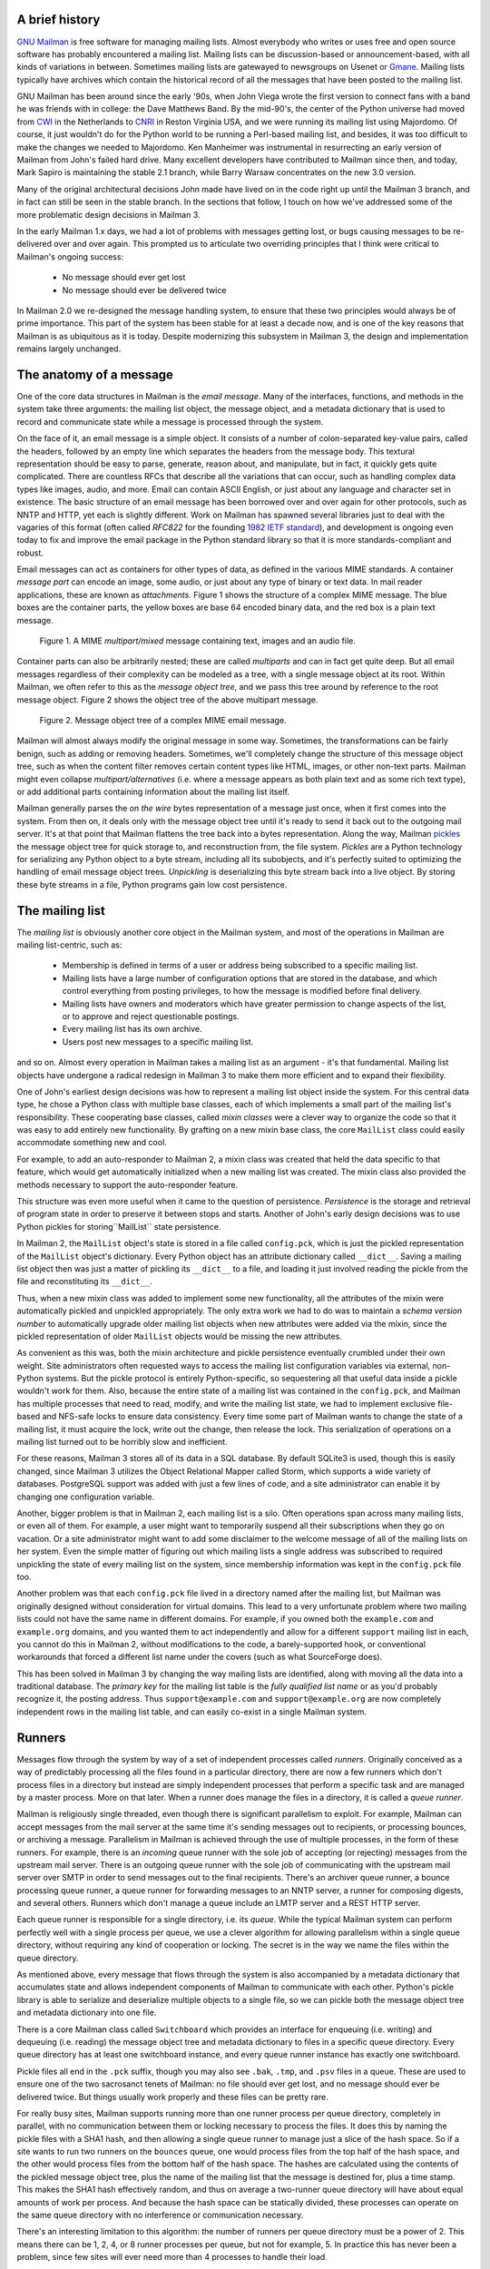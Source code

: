 A brief history
===============

`GNU Mailman`_ is free software for managing mailing lists.  Almost everybody
who writes or uses free and open source software has probably encountered a
mailing list.  Mailing lists can be discussion-based or announcement-based,
with all kinds of variations in between.  Sometimes mailing lists are
gatewayed to newsgroups on Usenet or `Gmane`_.  Mailing lists typically have
archives which contain the historical record of all the messages that have
been posted to the mailing list.

GNU Mailman has been around since the early '90s, when John Viega wrote the
first version to connect fans with a band he was friends with in college: the
Dave Matthews Band.  By the mid-90's, the center of the Python universe had
moved from `CWI`_ in the Netherlands to `CNRI`_ in Reston Virginia USA, and we
were running its mailing list using Majordomo.  Of course, it just wouldn't do
for the Python world to be running a Perl-based mailing list, and besides, it
was too difficult to make the changes we needed to Majordomo.  Ken Manheimer
was instrumental in resurrecting an early version of Mailman from John's
failed hard drive.  Many excellent developers have contributed to Mailman
since then, and today, Mark Sapiro is maintaining the stable 2.1 branch, while
Barry Warsaw concentrates on the new 3.0 version.

Many of the original architectural decisions John made have lived on in the
code right up until the Mailman 3 branch, and in fact can still be seen in the
stable branch.  In the sections that follow, I touch on how we've addressed
some of the more problematic design decisions in Mailman 3.

In the early Mailman 1.x days, we had a lot of problems with messages getting
lost, or bugs causing messages to be re-delivered over and over again.  This
prompted us to articulate two overriding principles that I think were critical
to Mailman's ongoing success:

 * No message should ever get lost
 * No message should ever be delivered twice

In Mailman 2.0 we re-designed the message handling system, to ensure that
these two principles would always be of prime importance.  This part of the
system has been stable for at least a decade now, and is one of the key
reasons that Mailman is as ubiquitous as it is today.  Despite modernizing
this subsystem in Mailman 3, the design and implementation remains largely
unchanged.


The anatomy of a message
========================

One of the core data structures in Mailman is the *email message*.  Many of
the interfaces, functions, and methods in the system take three arguments: the
mailing list object, the message object, and a metadata dictionary that is
used to record and communicate state while a message is processed through the
system.

On the face of it, an email message is a simple object.  It consists of a
number of colon-separated key-value pairs, called the headers, followed by an
empty line which separates the headers from the message body.  This textural
representation should be easy to parse, generate, reason about, and
manipulate, but in fact, it quickly gets quite complicated.  There are
countless RFCs that describe all the variations that can occur, such as
handling complex data types like images, audio, and more.  Email can contain
ASCII English, or just about any language and character set in existence.  The
basic structure of an email message has been borrowed over and over again for
other protocols, such as NNTP and HTTP, yet each is slightly different.  Work
on Mailman has spawned several libraries just to deal with the vagaries of
this format (often called *RFC822* for the founding `1982 IETF standard`_),
and development is ongoing even today to fix and improve the email package in
the Python standard library so that it is more standards-compliant and robust.

Email messages can act as containers for other types of data, as defined in
the various MIME standards.  A container *message part* can encode an image,
some audio, or just about any type of binary or text data.  In mail reader
applications, these are known as *attachments*.  Figure 1 shows the structure
of a complex MIME message.  The blue boxes are the container parts, the yellow
boxes are base 64 encoded binary data, and the red box is a plain text
message.

.. figure:: MIME.png

   Figure 1.  A MIME `multipart/mixed` message containing text, images and an
   audio file.

Container parts can also be arbitrarily nested; these are called *multiparts*
and can in fact get quite deep.  But all email messages regardless of their
complexity can be modeled as a tree, with a single message object at its root.
Within Mailman, we often refer to this as the *message object tree*, and we
pass this tree around by reference to the root message object.  Figure 2 shows
the object tree of the above multipart message.

.. figure:: tree.png

   Figure 2.  Message object tree of a complex MIME email message.

Mailman will almost always modify the original message in some way.
Sometimes, the transformations can be fairly benign, such as adding or
removing headers.  Sometimes, we'll completely change the structure of this
message object tree, such as when the content filter removes certain content
types like HTML, images, or other non-text parts.  Mailman might even collapse
`multipart/alternatives` (i.e. where a message appears as both plain text and
as some rich text type), or add additional parts containing information about
the mailing list itself.

Mailman generally parses the *on the wire* bytes representation of a message
just once, when it first comes into the system.  From then on, it deals only
with the message object tree until it's ready to send it back out to the
outgoing mail server.  It's at that point that Mailman flattens the tree back
into a bytes representation.  Along the way, Mailman `pickles`_ the message
object tree for quick storage to, and reconstruction from, the file system.
*Pickles* are a Python technology for serializing any Python object to a byte
stream, including all its subobjects, and it's perfectly suited to optimizing
the handling of email message object trees. *Unpickling* is deserializing this
byte stream back into a live object.  By storing these byte streams in a file,
Python programs gain low cost persistence.


The mailing list
================

The *mailing list* is obviously another core object in the Mailman system, and
most of the operations in Mailman are mailing list-centric, such as:

 * Membership is defined in terms of a user or address being subscribed to a
   specific mailing list.
 * Mailing lists have a large number of configuration options that are stored
   in the database, and which control everything from posting privileges, to
   how the message is modified before final delivery.
 * Mailing lists have owners and moderators which have greater permission to
   change aspects of the list, or to approve and reject questionable
   postings.
 * Every mailing list has its own archive.
 * Users post new messages to a specific mailing list.

and so on.  Almost every operation in Mailman takes a mailing list as an
argument - it's that fundamental.  Mailing list objects have undergone a
radical redesign in Mailman 3 to make them more efficient and to expand their
flexibility.

One of John's earliest design decisions was how to represent a mailing list
object inside the system.  For this central data type, he chose a Python class
with multiple base classes, each of which implements a small part of the
mailing list's responsibility.  These cooperating base classes, called *mixin
classes* were a clever way to organize the code so that it was easy to add
entirely new functionality.  By grafting on a new mixin base class, the core
``MailList`` class could easily accommodate something new and cool.

For example, to add an auto-responder to Mailman 2, a mixin class was created
that held the data specific to that feature, which would get automatically
initialized when a new mailing list was created.  The mixin class also
provided the methods necessary to support the auto-responder feature.

This structure was even more useful when it came to the question of
persistence.  *Persistence* is the storage and retrieval of program state in
order to preserve it between stops and starts.  Another of John's early design
decisions was to use Python pickles for storing``MailList`` state persistence.

In Mailman 2, the ``MailList`` object's state is stored in a file called
``config.pck``, which is just the pickled representation of the ``MailList``
object's dictionary.  Every Python object has an attribute dictionary called
``__dict__``.  Saving a mailing list object then was just a matter of pickling
its ``__dict__`` to a file, and loading it just involved reading the pickle
from the file and reconstituting its ``__dict__``.

Thus, when a new mixin class was added to implement some new functionality,
all the attributes of the mixin were automatically pickled and unpickled
appropriately.  The only extra work we had to do was to maintain a *schema
version number* to automatically upgrade older mailing list objects when new
attributes were added via the mixin, since the pickled representation of older
``MailList`` objects would be missing the new attributes.

As convenient as this was, both the mixin architecture and pickle persistence
eventually crumbled under their own weight.  Site administrators often
requested ways to access the mailing list configuration variables via
external, non-Python systems.  But the pickle protocol is entirely
Python-specific, so sequestering all that useful data inside a pickle wouldn't
work for them.  Also, because the entire state of a mailing list was contained
in the ``config.pck``, and Mailman has multiple processes that need to read,
modify, and write the mailing list state, we had to implement exclusive
file-based and NFS-safe locks to ensure data consistency.  Every time some
part of Mailman wants to change the state of a mailing list, it must acquire
the lock, write out the change, then release the lock.  This serialization of
operations on a mailing list turned out to be horribly slow and inefficient.

For these reasons, Mailman 3 stores all of its data in a SQL database.  By
default SQLite3 is used, though this is easily changed, since Mailman 3
utilizes the Object Relational Mapper called Storm, which supports a wide
variety of databases.  PostgreSQL support was added with just a few lines of
code, and a site administrator can enable it by changing one configuration
variable.

Another, bigger problem is that in Mailman 2, each mailing list is a silo.
Often operations span across many mailing lists, or even all of them.  For
example, a user might want to temporarily suspend all their subscriptions when
they go on vacation.  Or a site administrator might want to add some
disclaimer to the welcome message of all of the mailing lists on her system.
Even the simple matter of figuring out which mailing lists a single address
was subscribed to required unpickling the state of every mailing list on the
system, since membership information was kept in the ``config.pck`` file too.

Another problem was that each ``config.pck`` file lived in a directory named
after the mailing list, but Mailman was originally designed without
consideration for virtual domains.  This lead to a very unfortunate problem
where two mailing lists could not have the same name in different domains.
For example, if you owned both the ``example.com`` and ``example.org``
domains, and you wanted them to act independently and allow for a different
``support`` mailing list in each, you cannot do this in Mailman 2, without
modifications to the code, a barely-supported hook, or conventional
workarounds that forced a different list name under the covers (such as what
SourceForge does).

This has been solved in Mailman 3 by changing the way mailing lists are
identified, along with moving all the data into a traditional database.  The
*primary key* for the mailing list table is the *fully qualified list name* or
as you'd probably recognize it, the posting address.  Thus
``support@example.com`` and ``support@example.org`` are now completely
independent rows in the mailing list table, and can easily co-exist in a
single Mailman system.


Runners
=======

Messages flow through the system by way of a set of independent processes
called *runners*.  Originally conceived as a way of predictably processing all
the files found in a particular directory, there are now a few runners which
don't process files in a directory but instead are simply independent
processes that perform a specific task and are managed by a master process.
More on that later.  When a runner does manage the files in a directory, it is
called a *queue runner*.

Mailman is religiously single threaded, even though there is significant
parallelism to exploit.  For example, Mailman can accept messages from the
mail server at the same time it's sending messages out to recipients, or
processing bounces, or archiving a message.  Parallelism in Mailman is
achieved through the use of multiple processes, in the form of these runners.
For example, there is an *incoming* queue runner with the sole job of
accepting (or rejecting) messages from the upstream mail server.  There is an
outgoing queue runner with the sole job of communicating with the upstream
mail server over SMTP in order to send messages out to the final recipients.
There's an archiver queue runner, a bounce processing queue runner, a queue
runner for forwarding messages to an NNTP server, a runner for composing
digests, and several others.  Runners which don't manage a queue include an
LMTP server and a REST HTTP server.

Each queue runner is responsible for a single directory, i.e. its *queue*.
While the typical Mailman system can perform perfectly well with a single
process per queue, we use a clever algorithm for allowing parallelism within a
single queue directory, without requiring any kind of cooperation or locking.
The secret is in the way we name the files within the queue directory.

As mentioned above, every message that flows through the system is also
accompanied by a metadata dictionary that accumulates state and allows
independent components of Mailman to communicate with each other.  Python's
pickle library is able to serialize and deserialize multiple objects to a
single file, so we can pickle both the message object tree and metadata
dictionary into one file.

There is a core Mailman class called ``Switchboard`` which provides an
interface for enqueuing (i.e. writing) and dequeuing (i.e. reading) the
message object tree and metadata dictionary to files in a specific queue
directory.  Every queue directory has at least one switchboard instance, and
every queue runner instance has exactly one switchboard.

Pickle files all end in the ``.pck`` suffix, though you may also see ``.bak``,
``.tmp``, and ``.psv`` files in a queue.  These are used to ensure one of the
two sacrosanct tenets of Mailman: no file should ever get lost, and no message
should ever be delivered twice.  But things usually work properly and these
files can be pretty rare.

For really busy sites, Mailman supports running more than one runner process
per queue directory, completely in parallel, with no communication between
them or locking necessary to process the files.  It does this by naming the
pickle files with a SHA1 hash, and then allowing a single queue runner to
manage just a slice of the hash space.  So if a site wants to run two runners
on the ``bounces`` queue, one would process files from the top half of the
hash space, and the other would process files from the bottom half of the hash
space.  The hashes are calculated using the contents of the pickled message
object tree, plus the name of the mailing list that the message is destined
for, plus a time stamp.  This makes the SHA1 hash effectively random, and thus
on average a two-runner queue directory will have about equal amounts of work
per process.  And because the hash space can be statically divided, these
processes can operate on the same queue directory with no interference or
communication necessary.

There's an interesting limitation to this algorithm: the number of runners per
queue directory must be a power of 2.  This means there can be 1, 2, 4, or 8
runner processes per queue, but not for example, 5.  In practice this has
never been a problem, since few sites will ever need more than 4 processes to
handle their load.

There's another side effect of this algorithm that did cause problems during
the early design of this system.  Despite the unpredictability of email
delivery in general, the best user experience is provided by processing the
queue files in FIFO order, so that replies to a mailing list get sent out in
roughly chronological order.  Not making a best effort attempt at doing so can
cause confusion for members.  But using SHA1 hashes as file names obliterates
any timestamps, and for performance reasons ``stat(2)`` calls on queue files,
or unpickling the contents (e.g. to read a time stamp in the metadata) should
be avoided.

Mailman's solution to this was to extend the file naming algorithm to include
a time stamp prefix, as the number of seconds since the epoch, e.g.
``<timestamp>+<sha1hash>.pck``.  Thus each loop through the queue runner only
needs to do an ``os.listdir()`` to get all the files waiting to be processed,
then split the file name and ignore any where the SHA1 hash doesn't match its
slice of responsibility, then sort the files based on the timestamp part of
the file name.

In practice this has worked extremely well for at least a decade, with only
the occasional minor bug fix or elaboration to handle obscure corner cases and
failure modes.  It's one of the most stable parts of Mailman and was largely
ported untouched from Mailman 2 to Mailman 3.


The master runner
=================

With all these runner processes, Mailman needed a simple way to start and stop
them consistently.  Thus the master runner process was born, and it must be
able to handle both queue runners, and runners which do not manage a queue.
For example, in Mailman 3, we accept messages from the incoming upstream mail
server via LMTP, which is a protocol similar to SMTP, but which operates only
for local delivery and thus can be much simpler, as it doesn't need to deal
with the vagaries of delivering mail over an unpredictable internet.  The LMTP
runner simply listens on a port, waiting for its upstream mail server to
connect and send it a byte stream.  It then parses this byte stream into a
message object tree, creates an initial metadata dictionary and enqueues this
into a processing queue directory.

Mailman also has a runner that listens on another port and processes REST
requests over HTTP.  This process doesn't handle queue files at all.

A typical running Mailman system might have 8 or 10 processes, and they all
need to be stopped and started appropriately and conveniently.  They can also
crash occasionally, for example when a bug in Mailman causes an exception to
occur that isn't caught.  In cases like this, the master will restart the
runner process, and because of the "never lose a message" and "never deliver a
message twice" mantras, it will generally just pick up where it left off.

When the master watcher starts, it looks in a configuration file to determine
how many and which types of child runners to start.  For the LMTP and REST
runners, there is usually exactly one such process.  For the queue runners, as
mentioned above, there can be a power-of-2 number of parallel processes.  The
master forks and execs all the runner processes based on the configuration
file, passing in the appropriate command line arguments for each (e.g. to tell
the subprocess which slice of the hash space to look at).  Then the master
basically sits in an infinite loop, blocking until one of its child processes
exits.  It keeps track of the process ID for each child, along with a count of
the number of times the child has been restarted.  This latter is to prevent a
catastrophic bug from causing a cascade of unstoppable restarts.  There's a
configuration variable which specifies how many restarts are allowed, after
which an error is logged and the runner is not restarted.

When a child does exit, the master looks at both the exit code and the signal
that killed the subprocess.  Each runner process installs a number of signal
handlers with the following semantics:

 * SIGTERM - intentionally stop the subprocess.  It is not restarted.  SIGTERM
   is what ``init`` will kill the process with when changing run levels, and
   it's also the signal that Mailman itself uses to stop the subprocess.
 * SIGINT - also used to intentionally stop the subprocess, it's the signal
   that occurs when *control-C* is used in a shell.  The runner is not
   restarted.
 * SIGHUP - tells the process to close and reopen its log files, but to keep
   running.  This is used when rotating log files.
 * SIGUSR1 - initially stop the subprocess, but allow the master to restart
   the process.  This is used in the ``restart`` command of init scripts.

The master also installs handlers for all four of these signals, but it
doesn't do much more than forward them to all its subprocesses.  So if you
sent SIGTERM to the master, all the subprocesses would get SIGTERM'd and
exit.  The master would know that the subprocess exited because of SIGTERM and
it would know that this was an intentional stoppage, so it would not restart
the runner.

The master installs one other signal handler, on SIGALRM.  It does this
because the master acquires a file lock with a lifetime of about a day and a
half, to ensure that only one master is running at any one time.  Multiple
masters would really screw things up!  Just to be safe though, the master
wakes up about once a day and refreshes this file lock.  So the lock should
never time out or be broken while Mailman is running, unless of course the
system crashes, or the master is killed with an uncatchable signal.  In those
cases, the command line interface to the master process provides an option to
override a stale lock.

This leads to the last bit of the master watcher story, the command line
interface to it.  The actual master script takes very few command line
options.  Both it and the queue runner scripts are intentionally kept simple.
This wasn't the case in Mailman 2, where the master script was fairly complex
and tried to do too much, which made it more difficult to understand and
debug.  In Mailman 3, the real command line interface for the master process
is in the ``bin/mailman`` script, a kind of meta-script that contains a number
of subcommands, in a style made popular by programs like Subversion.  This
reduces the number of programs that need to be installed on your shell's
``PATH``.  ``bin/mailman`` has subcommands to start, stop, and restart the
master, as well as all the subprocesses, and also to cause all the log files
to be reopened.  The ``start`` subcommand forks and execs the master process,
while the others simply send the appropriate signal to the master, which then
propagates it to its subprocesses as described above.

This improved separation of responsibility make it much easier to understand
each individual piece.


Rules, links, and chains
========================

A mailing list posting goes through several phases from the time it's first
received, until the time it's sent out to the list's membership.  In Mailman
2, each processing step was represented by a *handler*, and a string of
handlers were put together into a *pipeline*.  So, when a message came into
the system, Mailman would first determine which pipeline would be used to
process it, and then each handler in the pipeline would be called in turn.
Some handlers would do moderation functions (e.g. "is this person allowed to
post to the mailing list?"), others would do modification functions
(e.g. "which headers should I remove and add?"), and others would copy the
message to other queues.  A few examples of the latter are:

 * A message accepted for posting would be copied to the *archiver* queue at
   some point, so that its queue runner would add the message to the archive.
 * A copy of the message eventually had to end up in the *outgoing* queue so
   that it could be delivered to the upstream mail server, which has the
   ultimate responsibility of delivery to a list member.
 * A copy of the message had to get put into a digest for people who wanted
   only occasional, regular traffic from the list, rather than an individual
   message whenever someone sent it.

The pipeline-of-handlers architecture proved to be quite powerful.  It
provided an easy way that people could extend and modify Mailman to do custom
operations.  The interface for a handler was fairly straightforward, and it
was a simple matter to implement a new handler, ensuring it got added to the
right pipeline in the right location to accomplish the custom operation.

One problem with this though was that mixing moderation and modification in
the same pipeline became problematic.  The handlers had to be sequenced in the
pipeline just so, or unpredictable or undesirable things would happen.
Sometimes it was desirable to moderate the message without modifying it, or
vice versa.  In Mailman 3, these two operations have been split into separate
subsystems.

As described previously, the LMTP runner parses an incoming byte stream into a
message object tree and creates an initial metadata dictionary for the
message.  It then enqueues these to one or another queue directory.  Some
messages may be *email commands* (e.g. to join or leave a mailing list, to get
automated help, etc.)  which are handled by a separate queue.  Most messages
are postings to the mailing list, and these get put in the *incoming* queue.
The incoming queue runner processes each message sequentially through a
*chain* consisting of any number of *links*.  There is a built-in chain that
most mailing lists use, but even this is configurable.

Figure 3 illustrates the default set of chains in the Mailman system.  Each
link in the chain is illustrated by a rounded rectangle.  The built-in chain
is where the initial rules of moderation are applied to the incoming message,
and in this chain, each link is associated with a *rule*.  Rules are simply
pieces of code that get passed the three typical parameters: the mailing list,
the message object tree, and the metadata dictionary.  Rules are not supposed
to modify the message; they just make a binary decision and return a boolean
answering the question "did the rule match or not?".  Rules can also record
information in the metadata dictionary.

In the figure, green arrows indicates message flow when the rule matches,
while red arrows indicate message flow when the rule does not match.  The
outcome of each rule is recorded in the metadata dictionary so that later on,
Mailman will know (and be able to report) exactly which rules matched and
which ones missed.

.. figure:: chains.png

   Figure 3.  Simplified view of default chains with their links.

It's important to note that the rules themselves do not dispatch based on
outcome.  In the built-in chain, each link is associated with an *action*
which is performed when the rule matches.  So for example, when the "loop"
rule matches (meaning, the mailing list has seen this message before), the
message is immediate handed off to the "discard" chain, which throws the
message away after some bookkeeping.  If the "loop" rule does not match, the
next link in the chain will process the message.

In the figure, the links associated with "administrivia", "max-size", and
"truth" rules have no binary decision.  In case of the first two, this is
because their action is *deferred*, so they simply record the match outcome
and processing continues to the next link.  The "any" rule then matches if any
previous rule matches.  This way, Mailman can report on all the reasons why a
message is not allowed to be posted, instead of just the first reason.  There
are several more such rules not illustrated here for simplicity.

The "truth" rule is a bit different.  It's always associated with the last
link in the chain, and it always matches.  With the combination of the
penultimate "any" rule sweeping aside all previously matching messages, the
last link then knows that any message making it through thus far is allowed to
be posted to the mailing list, so it unconditionally moves the message to the
"accept" chain.

There are a few other details of chain processing not described here, but the
architecture is very flexible and extensible so that just about any type of
message processing can be implemented, and sites can customize and extend
rules, links, and chains.

What happens to the message when it hits the "accept" chain?  The message,
which is now deemed appropriate for the mailing list, is sent off to the
*pipeline* queue for some modifications before it is delivered to the end
recipients.  This process is described in more detail in the following
section.

The "hold" chain puts the message into a special bucket for the human
moderator to review.  The "moderation" chain does a little additional
processing to decide whether the message should be accepted, held for
moderator approval, discarded, or rejected.  Not illustrated is the "reject"
chain, which is used to bounce messages back to the original sender.


Handlers and pipelines
======================

Once a message as made its way through the chains and rules, and a message is
accepted for posting, the message must be further processed before it can be
delivered to the final recipients.  For example, some headers may get added or
deleted, and some messages may get some extra decorations that provide
important disclaimers or information, such as how to leave the mailing list.
These modifications are performed by a *pipeline* which contains a sequence of
*handlers*.  In a manner similar to chains and rules, pipelines and handlers
are extensible, but there are a number of built-in pipelines for the common
cases.  Handlers have a similar interface as rules, accepting a mailing list,
message object, and metadata dictionary.  However unlike rules, handlers can
and do modify the message.

Figure 4 illustrates the default pipeline and set of handlers (some handlers
are omitted for simplicity).

.. figure:: pipeline.png

   Figure 4.  Pipeline queue handlers.

For example, a posted message needs to have a ``Precedence:`` header added
which tells other automated software that this message came from a mailing
list.  This header is a defacto standard to prevent vacation programs from
responding back to the mailing list.  Adding this header (among other header
modifications) is done by the "add headers" handler.  Unlike with rules,
handler order generally doesn't matter, and messages always flow through all
handlers in the pipeline.

Some handlers send copies of the message to other queues.  As shown in the
figure, there is a handler that makes a copy of the message for folks who want
to receive digests.  Copies are also sent to the archive queue for eventual
delivery to the mailing list archives.  Finally, the message is copied to the
outgoing queue for final delivery to the mailing list's members.


VERP
====

*VERP* stands for *Variable Envelope Return Path*, and it is a well-known
technique that mailing lists can use to unambiguously determine bouncing
recipient addresses.  When an address on a mailing list is no longer active,
the recipient's mail server will send a notification back to the sender.  In
the case of a mailing list, you want this bounce to go back to the mailing
list, not to the original author of the message.  The author can't do anything
about the bounce, and worse, sending the bounce back to the author can leak
information about who is subscribed to the mailing list.  When the mailing
list gets the bounce, it can do something useful, such as disable the bouncing
address or remove it from the list's membership.

There are two general problems with this.  First, even though there is a
standard format for these bounces (called *delivery status notifications*)
many mail servers out there do not conform to it.  Instead, the body of their
bounce messages can contain just about any amount of
difficult-to-machine-parse gobbledygook, which makes automated parsing
difficult.  In fact, Mailman uses a library that contains dozens of bounce
format heuristics, all of which have been seen in the wild during the 15 years
of Mailman's existence.

Second, imagine the situation where a member of a mailing list has several
forwards.  She might be subscribed to the list with her anne@example.com
address, but this might forward to person@example.org which might further
forward the message to me@example.net.  When the server at example.net gets
the message at the final destination, it will usually just send a bounce
saying that me@example.net is no longer valid.  But the Mailman server that
sent the message only knows the member as anne@example.com, so the bounce
flagging me@example.net will not contain a subscribed address, and Mailman
will ignore it.

Along comes VERP, which exploits a requirement of the fundamental SMTP
protocol to provide unambiguous bounce detection, by returning such bounce
messages to the *envelope sender*.  This is not the ``From:`` field in the
message body, but in fact the ``MAIL FROM`` value set during the SMTP dialog.
This is preserved along the delivery route, and the ultimate receiving mail
server is required by the standards to send the bounces to this address.
Mailman uses this fact to encode the original recipient email address into the
``MAIL FROM`` value.

If the recipient is anne@example.com and the Mailman server is
mylist@example.org, then the VERP'd envelope sender for a mailing list posting
sent to anne@example.com will be
``mylist-bounce+anne=example.com@example.org``.  The ``+`` here is a local
address separator, which is a format supported by most modern mail servers.
So when the bounce comes back, it will actually get delivered to
``mylist-bounce@example.com`` but with the ``To:`` header still set to VERP'd
encoded recipient address.  Mailman can then parse this ``To:`` header to
decode the original recipient, e.g. anne@example.com.

While VERP is an extremely powerful tool for culling bad addresses from the
mailing list, it does have one potentially important disadvantage.  Using VERP
requires that Mailman send out exactly one copy of the message per recipient.
Without VERP, Mailman can bundle up identical copies of an outgoing message
for multiple recipients, thus reducing overall bandwidth and processing time.
But VERP requires a unique ``MAIL FROM`` for each recipient, and the only way
to do that is to send a unique copy of the message.  Generally this is an
acceptable trade-off, and in fact, once these individualized messages are
being sent for VERP anyway, there are a lot of useful things Mailman can also
do.  For example, it can embed a URL in the footer of the message customized
for each recipient which gives them a direct link to unsubscribe from the
list.  You could even imagine various types of *mail-merge* operations for
customizing the body of the message for each individual recipient.


REST
====

One of the key architectural changes in Mailman 3 addresses a common request
over the years: allow Mailman to be more easily integrated with external
systems.  When I was hired by Canonical in 2007, my job was originally to add
mailing lists to Launchpad.  I knew that Mailman 2 could do the job, but there
was a requirement to use Launchpad's web user interface instead of Mailman's
default user interface.  Since Launchpad mailing lists were almost always
going to be discussion lists, we wanted very little variability in the way
they operated.  List administrators would not need the plethora of options
available in the typical Mailman site, and what few options they would need
would be exposed through the Launchpad web ui.

At the time, Launchpad was not open source (this changed in 2009), so we had
to design the integration in such a way that Mailman 2's GPLv2 code could not
infect Launchpad.  This led to a number of architectural decision during that
integration design that were quite tricky and somewhat inefficient.  Because
Launchpad is now open source, these hacks wouldn't be necessary today, but
having to do it this way did provide some very valuable lessons on how a web
ui-less Mailman could be integrated with external systems.  The vision that
emerged was of a core engine that implemented mailing list operations
efficiently and reliably, and that could be managed by any kind of web
front-end, including ones written in Zope, Django, even non-Python frameworks
such as PHP, or with no web ui at all.

There were a number of technologies at the time that would allow this, and in
fact Mailman's integration with Launchpad is based on XMLRPC.  But XMLRPC has
a number of problems that make it a less than ideal protocol.

Mailman 3 has adopted the Representation State Transfer (REST) model for
external administrative control.  REST is based on HTTP, and Mailman's default
object representation is JSON.  These protocols are ubiquitous and
well-supported in a large variety of programming languages and environments,
making it fairly easy to integrate Mailman with third party systems.  REST was
the perfect fit for Mailman 3, and now much of its functionality is exposed
through a REST API.

This is a powerful paradigm that more applications should adopt: deliver a
core engine that implements its basic functionality well, exposing a REST API
to query and control it.  This architecture is extremely flexible and can be
used and integrated in ways that are beyond the initial vision of the system
designers.  The REST API provides yet another way of integrating with Mailman,
the others being utilizing the command line interface, and writing Python code
to access the internal API.

Not only does this design allow for much greater choices for deployment, even
the official components of the system can be designed and implemented
independently.  For example, the new official web ui for Mailman 3 is
technically a separate project with its own code base, driven primarily by
experienced web designers.  These outstanding developers are empowered to make
decisions, create designs, and execute implementations without the core engine
development being a bottleneck.  The web ui work feeds back into the core
engine implementation by requesting additional functionality, exposed through
the REST API, but they needn't wait for it, since they can mock up the server
side on their end and continue experimenting and developing the web ui.  Once
the core engine catches up, they can hook it all together and watch it work
for real.

We plan to use the REST API for many more things, including allowing the
scripting of common operations, and even integration with IMAP or NNTP servers
for alternative access to the archives.


Internationalization
====================

GNU Mailman was one of the first Python programs to embrace
internationalization.  Of course, because Mailman does not usually modify the
contents of email messages posted through it, those messages can be in any
language of the original author's choosing.  However, when interacting
directly with Mailman, either through the web interface, or via email
commands, users would prefer to use their own natural language.

Mailman pioneered many of the technologies used in the Python world to
internationalize applications, but it is actually much more complex than most
applications.  In a typical desktop environment, the natural language is
chosen when the user logs in, and remains static throughout the desktop
session.  Mailman however is a server application, so it must be able to
handle dozens of languages, separate from the language of the system on which
it runs.  In fact, Mailman must somehow determine the *language context* that
a response is to be returned under, and translate its text to that language.
Sometimes a response may even involve multiple language, for example if a
bounce message from a Japanese user is to be forwarded to list administrators
who speak German, Italian, and Catalan.

Again, Mailman pioneered some key Python technologies to handle complex
language contexts such as these.  It utilizes a library that manages a stack
of languages, which can be pushed onto and popped from as the context changes,
even within the processing of a single message.  It also implements an
elaborate scheme for customizing its response templates based on site
preferences, list owner preferences, and language choice.


Lessons
=======

While this article has provided an overview of Mailman 3's architecture, and
insight into how that architecture has evolved over the 15 years of its
existence (through three major rewrites), there are lots of other interesting
architectural decisions in Mailman which I can't cover.  These include the
configuration subsystem, the testing infrastructure, the database layer, the
use of interfaces, archiving, mailing list styles, the email commands and
command line interface, and integration with the outgoing mail server.
Contact us on the developers mailing list if you're interested in more detail.

To wrap up, here are some lessons I've learned while rewriting a popular,
established, and stable piece of the open source ecosystem.

* Use test driven development (TDD).  There really is no other way!  Mailman 2
  largely lacks an automated test suite, and while it's true that not all of
  the Mailman 3 code base is covered by its test suite, most of it is, and all
  new code is required to be accompanied by tests, using either unittests or
  doctests.  Doing TDD is the only way to gain the confidence that the changes
  you make today do not introduce regressions in existing code.  Yes, TDD can
  sometimes take longer, but think of it as an investment in the future
  quality of your code.  In that way, *not* having a good test suite means
  you're just wasting your time.  Remember the mantra: untested code is broken
  code.

* Get your bytes/strings story straight from the beginning.  In Python 3, a
  sharp distinction is made between unicode text strings and byte arrays,
  which, while initially painful, is a huge benefit to writing correct code.
  Python 2 blurred this line by having unicodes and 8-bit strings, with some
  automated coercions between them.  While appearing to be a useful
  convenience, problems with this fuzzy line is the number one cause of bugs
  in Mailman 2.  This is not helped by the fact that email is notoriously
  difficult to classify between strings and bytes.  Technically, the
  on-the-wire representation of an email is as a sequence of bytes, but these
  bytes are almost always ASCII, and there is a strong temptation to
  manipulate message components as text.  The email standards themselves
  describe how human readable, non-ASCII text can be safely encoded, so even
  things like finding a ``Re:`` prefix in a ``Subject:`` header will be text
  operations, not byte operations.  Mailman's principle is to convert all text
  to unicode as early as possible, deal with the text as unicode internally,
  and only convert it back to bytes on the way out.  It's critical to be
  crystal clear from the start when you're dealing with bytes and when you're
  dealing with text (unicode), since it's very difficult to retrofit this
  fundamental model shift later.

* Internationalize your application from the start.  Do you want your
  application to only be used by the minority of the world that speaks
  English?  Think about how many fantastic users this ignores!  It's not hard
  to set up internationalization, and there are lots of good tools for making
  this easy, many of which were pioneered in Mailman.  Don't worry about the
  translations to start with, if your application is accessible to the world's
  wealth of languages, you will have volunteer translators knocking down your
  door to help.

GNU Mailman is a vibrant project with a healthy user base, and lots
of opportunities for contributions.  Here are some resources you can use if
you think you'd like to help us out, which I hope you do!

Primary web site        : http://www.list.org
Project wiki            : http://wiki.list.org
Developer mailing list  : mailman-developers@python.org
Users mailing list      : mailman-users@python.org
Freenode IRC channel    : #mailman


.. _`GNU Mailman`: http://www.list.org
.. _`Gmane`: http://gmane.org/
.. _`CWI`: http://www.cwi.nl/
.. _`CNRI`: http://www.cnri.reston.va.us/
.. _`1982 IETF standard`: http://www.faqs.org/rfcs/rfc822.html
.. _`pickles`: http://docs.python.org/library/pickle.html
